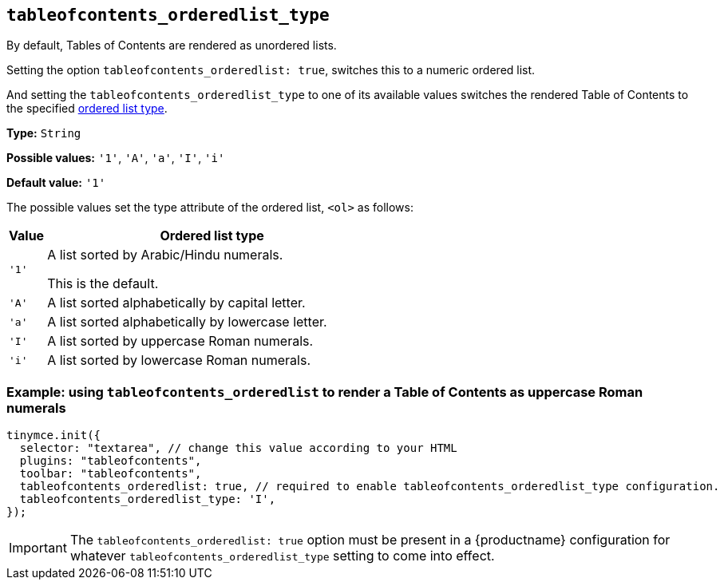 [[tableofcontents_orderedlist_type]]
== `+tableofcontents_orderedlist_type+`

By default, Tables of Contents are rendered as unordered lists.

Setting the option `+tableofcontents_orderedlist: true+`, switches this to a numeric ordered list.

And setting the `+tableofcontents_orderedlist_type+` to one of its available values switches the rendered Table of Contents to the specified https://html.spec.whatwg.org/dev/grouping-content.html#the-ol-element[ordered list type].



*Type:* `+String+`

*Possible values:* `+'1'+`, `+'A'+`, `+'a'+`, `+'I'+`, `+'i'+`

*Default value:* `+'1'+`

The possible values set the type attribute of the ordered list, `<ol>` as follows:

[cols="10%,90%"]
|===
|Value | Ordered list type

|`+'1'+`
|A list sorted by Arabic/Hindu numerals.

This is the default.

|`+'A'+`
|A list sorted alphabetically by capital letter.

|`+'a'+`
|A list sorted alphabetically by lowercase letter.

|`+'I'+`
|A list sorted by uppercase Roman numerals.

|`+'i'+`
|A list sorted by lowercase Roman numerals.
|===

=== Example: using `tableofcontents_orderedlist` to render a Table of Contents as uppercase Roman numerals
[source, js]
----
tinymce.init({
  selector: "textarea", // change this value according to your HTML
  plugins: "tableofcontents",
  toolbar: "tableofcontents",
  tableofcontents_orderedlist: true, // required to enable tableofcontents_orderedlist_type configuration.
  tableofcontents_orderedlist_type: 'I',
});
----

[IMPORTANT]
====
The `tableofcontents_orderedlist: true` option must be present in a {productname} configuration for whatever `tableofcontents_orderedlist_type` setting to come into effect.
====
